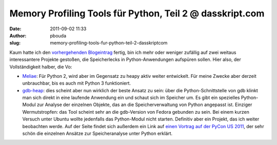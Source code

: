 Memory Profiling Tools für Python, Teil 2 @ dasskript.com
#########################################################
:date: 2011-09-02 11:33
:author: pbouda
:slug: memory-profiling-tools-fur-python-teil-2-dasskriptcom

Kaum hatte ich den `vorhergehenden Blogeintrag`_ fertig, bin ich mehr
oder weniger zufällig auf zwei weitaus interessantere Projekte gestoßen,
die Speicherlecks in Python-Anwendungen aufspüren sollen. Hier also, der
Vollständigkeit halber, die Vo:

.. raw:: html

   </p>

-  `Meliae`_: Für Python 2, wird aber im Gegensatz zu heapy aktiv weiter
   entwickelt. Für meine Zwecke aber derzeit unbrauchbar, bis es auch
   mit Python 3 funktioniert.
-  `gdb-heap`_: dies scheint aber nun wirklich der beste Ansatz zu sein:
   über die Python-Schnittstelle von gdb klinkt man sich direkt in eine
   laufende Anwendung ein und schaut sich im Speicher um. Es gibt ein
   spezielles Python-Modul zur Analyse der einzelnen Objekte, das an die
   Speicherverwaltung von Python angepasst ist. Einziger Wermutstropfen:
   das Tool scheint sehr an die gdb-Version von Fedora gebunden zu sein.
   Bei einem kurzen Versuch unter Ubuntu wollte jedenfalls das
   Python-Modul nicht starten. Definitiv aber ein Projekt, das ich
   weiter beobachten werde. Auf der Seite findet sich außerdem ein Link
   auf `einen Vortrag auf der PyCon US 2011`_, der sehr schön die
   einzelnen Ansätze zur Speicheranalyse unter Python erklärt.

.. raw:: html

   </p>

.. raw:: html

   <p>

.. raw:: html

   <script type="text/javascript"></p><p>var flattr_uid = '12306';</p><p>var flattr_tle = 'Memory Profiling Tools für Python, Teil 2';</p><p>var flattr_dsc = 'Kaum hatte ich den vorhergehenden Blogeintrag fertig, bin ich mehr oder weniger zufällig auf zwei weitaus interessantere Projekte gestoßen, die Speicherlecks in Python-Anwendungen aufspüren sollen. ...';</p><p>var flattr_cat = 'text';</p><p>var flattr_lng = 'de_DE';</p><p>var flattr_tag = 'Python, Memory-Profiling';</p><p>var flattr_url = 'http://www.dasskript.com/blogposts/94';</p><p>var flattr_btn = 'compact';</p><p></script>

.. raw:: html

   </p>

.. raw:: html

   <p>

.. raw:: html

   <script src="http://api.flattr.com/button/load.js" type="text/javascript"></script>

.. raw:: html

   </p>

.. raw:: html

   </p>

.. _vorhergehenden Blogeintrag: http://www.dasskript.com/blogposts/93
.. _Meliae: https://launchpad.net/meliae
.. _gdb-heap: https://fedorahosted.org/gdb-heap/
.. _einen Vortrag auf der PyCon US 2011: http://blip.tv/file/4878749?filename=Pycon-PyCon2011DudeWheresMyRAMADeepDiveIntoHowPythonUses441.ogv
